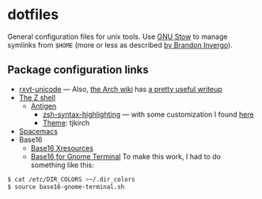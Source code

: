 * dotfiles

General configuration files for unix tools. Use [[https://www.gnu.org/software/stow/][GNU Stow]] to manage symlinks from
~$HOME~ (more or less as described [[http://brandon.invergo.net/news/2012-05-26-using-gnu-stow-to-manage-your-dotfiles.html][by Brandon Invergo]]).

** Package configuration links

- [[http://pod.tst.eu/http://cvs.schmorp.de/rxvt-unicode/doc/rxvt.1.pod][rxvt-unicode]]
  --- Also,
  [[https://wiki.archlinux.org/index.php/Main_page][the Arch wiki]] has
  [[https://wiki.archlinux.org/index.php/Rxvt-unicode][a pretty useful writeup]]
- [[http://www.zsh.org/][The Z shell]]
  - [[http://antigen.sharats.me/][Antigen]]
    - [[https://github.com/zsh-users/zsh-syntax-highlighting][zsh-syntax-highlighting]]
      --- with some customization I found
      [[http://blog.patshead.com/2012/01/using-and-customizing-zsh-syntax-highlighting-with-oh-my-zsh.html][here]]
    - [[https://github.com/robbyrussell/oh-my-zsh/wiki/Themes][Theme]]:
      tjkirch
- [[https://github.com/syl20bnr/spacemacs][Spacemacs]]
- Base16
  - [[https://github.com/chriskempson/base16-xresources][Base16 Xresources]]
  - [[https://github.com/chriskempson/base16-gnome-terminal][Base16 for Gnome Terminal]]
    To make this work, I had to do something like this:
#+BEGIN_SRC sh
$ cat /etc/DIR_COLORS >~/.dir_colors
$ source base16-gnome-terminal.sh
#+END_SRC
